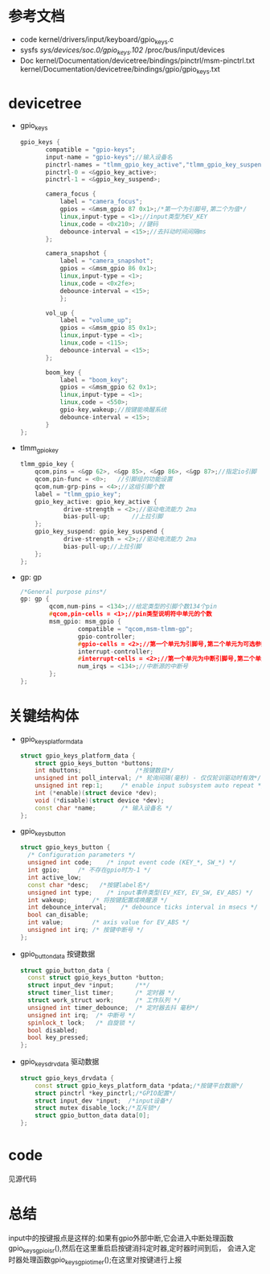 * 参考文档
  + code
    kernel/drivers/input/keyboard/gpio_keys.c
  + sysfs
    /sys/devices/soc.0/gpio_keys.102/
    /proc/bus/input/devices
  + Doc
    kernel/Documentation/devicetree/bindings/pinctrl/msm-pinctrl.txt
    kernel/Documentation/devicetree/bindings/gpio/gpio_keys.txt
* devicetree
  + gpio_keys
    #+begin_src cpp
    gpio_keys {
           compatible = "gpio-keys";
           input-name = "gpio-keys";//输入设备名
           pinctrl-names = "tlmm_gpio_key_active","tlmm_gpio_key_suspend";
           pinctrl-0 = <&gpio_key_active>;
           pinctrl-1 = <&gpio_key_suspend>;
 
           camera_focus {
               label = "camera_focus";
               gpios = <&msm_gpio 87 0x1>;/*第一个为引脚号,第二个为值*/
               linux,input-type = <1>;//input类型为EV_KEY
               linux,code = <0x210>; //键码
               debounce-interval = <15>;//去抖动时间间隔ms
           };
 
           camera_snapshot {
               label = "camera_snapshot";
               gpios = <&msm_gpio 86 0x1>;
               linux,input-type = <1>;
               linux,code = <0x2fe>;
               debounce-interval = <15>;
               };
                                                                                                                              
           vol_up {
               label = "volume_up";
               gpios = <&msm_gpio 85 0x1>;
               linux,input-type = <1>;
               linux,code = <115>;
               debounce-interval = <15>;
           };

           boom_key {
               label = "boom_key";
               gpios = <&msm_gpio 62 0x1>;
               linux,input-type = <1>;
               linux,code = <550>;
               gpio-key,wakeup;//按键能唤醒系统
               debounce-interval = <15>;
           }
    };
    #+end_src
  + tlmm_gpio_key
    #+begin_src cpp
    tlmm_gpio_key {
        qcom,pins = <&gp 62>, <&gp 85>, <&gp 86>, <&gp 87>;//指定io引脚
        qcom,pin-func = <0>;   //引脚组的功能设置
        qcom,num-grp-pins = <4>;//这组引脚个数
        label = "tlmm_gpio_key";
        gpio_key_active: gpio_key_active {
                drive-strength = <2>;//驱动电流能力 2ma
                bias-pull-up;      //上拉引脚
        };
        gpio_key_suspend: gpio_key_suspend {
                drive-strength = <2>;//驱动电流能力 2ma
                bias-pull-up;//上拉引脚
        };
    };
    #+end_src
  + gp: gp
    #+begin_src cpp
    /*General purpose pins*/
    gp: gp {
            qcom,num-pins = <134>;//给定类型的引脚个数134个pin
            #qcom,pin-cells = <1>;//pin类型说明符中单元的个数
            msm_gpio: msm_gpio {
                    compatible = "qcom,msm-tlmm-gp";
                    gpio-controller;
                    #gpio-cells = <2>;//第一个单元为引脚号,第二个单元为可选参数
                    interrupt-controller;
                    #interrupt-cells = <2>;//第一个单元为中断引脚号,第二个单元为可选参数
                    num_irqs = <134>;//中断源的中断号
            };
    };
    #+end_src
* 关键结构体
  + gpio_keys_platform_data
    #+begin_src cpp
    struct gpio_keys_platform_data {
        struct gpio_keys_button *buttons;
        int nbuttons;               /*按键数目*/
        unsigned int poll_interval;	/* 轮询间隔(毫秒) - 仅仅轮训驱动时有效*/
        unsigned int rep:1;		/* enable input subsystem auto repeat */
        int (*enable)(struct device *dev);
        void (*disable)(struct device *dev);
        const char *name;		/* 输入设备名 */
    };
    #+end_src
  + gpio_keys_button
    #+begin_src cpp
    struct gpio_keys_button {
      /* Configuration parameters */
      unsigned int code;	/* input event code (KEY_*, SW_*) */
      int gpio;		/* 不存在gpio时为-1 */
      int active_low;
      const char *desc;   /*按键label名*/
      unsigned int type;	/* input事件类型(EV_KEY, EV_SW, EV_ABS) */
      int wakeup;		/* 将按键配置成唤醒源 */
      int debounce_interval;	/* debounce ticks interval in msecs */
      bool can_disable;
      int value;		/* axis value for EV_ABS */
      unsigned int irq;	/* 按键中断号 */
    };
    #+end_src
  + gpio_button_data
    按键数据
    #+begin_src cpp
    struct gpio_button_data {
      const struct gpio_keys_button *button;
      struct input_dev *input;      /**/
      struct timer_list timer;      /* 定时器 */
      struct work_struct work;      /* 工作队列 */
      unsigned int timer_debounce;	/* 定时器去抖 毫秒*/
      unsigned int irq;  /* 中断号 */
      spinlock_t lock;   /* 自旋锁 */
      bool disabled;     
      bool key_pressed;
    };
    #+end_src
  + gpio_keys_drvdata
    驱动数据
    #+begin_src cpp
    struct gpio_keys_drvdata {
        const struct gpio_keys_platform_data *pdata;/*按键平台数据*/
        struct pinctrl *key_pinctrl;/*GPIO配置*/
        struct input_dev *input;  /*input设备*/
        struct mutex disable_lock;/*互斥锁*/
        struct gpio_button_data data[0];
    };
    #+end_src
* code
  见源代码
* 总结
  input中的按键报点是这样的:如果有gpio外部中断,它会进入中断处理函数
  gpio_keys_gpio_isr(),然后在这里重启启按键消抖定时器,定时器时间到后，
  会进入定时器处理函数gpio_keys_gpio_timer();在这里对按键进行上报
  
